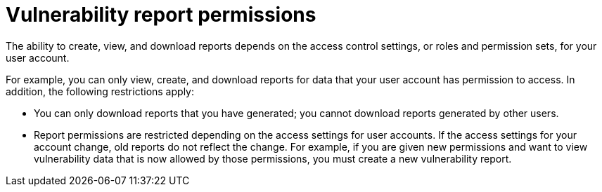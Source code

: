 // Module included in the following assemblies:
//
// * operating/manage-vulnerabilities.adoc
:_content-type: CONCEPT
[id="vulnerability-management20-permissions_{context}"]
= Vulnerability report permissions

[role="_abstract"]
The ability to create, view, and download reports depends on the access control settings, or roles and permission sets, for your user account.

For example, you can only view, create, and download reports for data that your user account has permission to access. In addition, the following restrictions apply:

* You can only download reports that you have generated; you cannot download reports generated by other users.
* Report permissions are restricted depending on the access settings for user accounts. If the access settings for your account change, old reports do not reflect the change. For example, if you are given new permissions and want to view vulnerability data that is now allowed by those permissions, you must create a new vulnerability report.